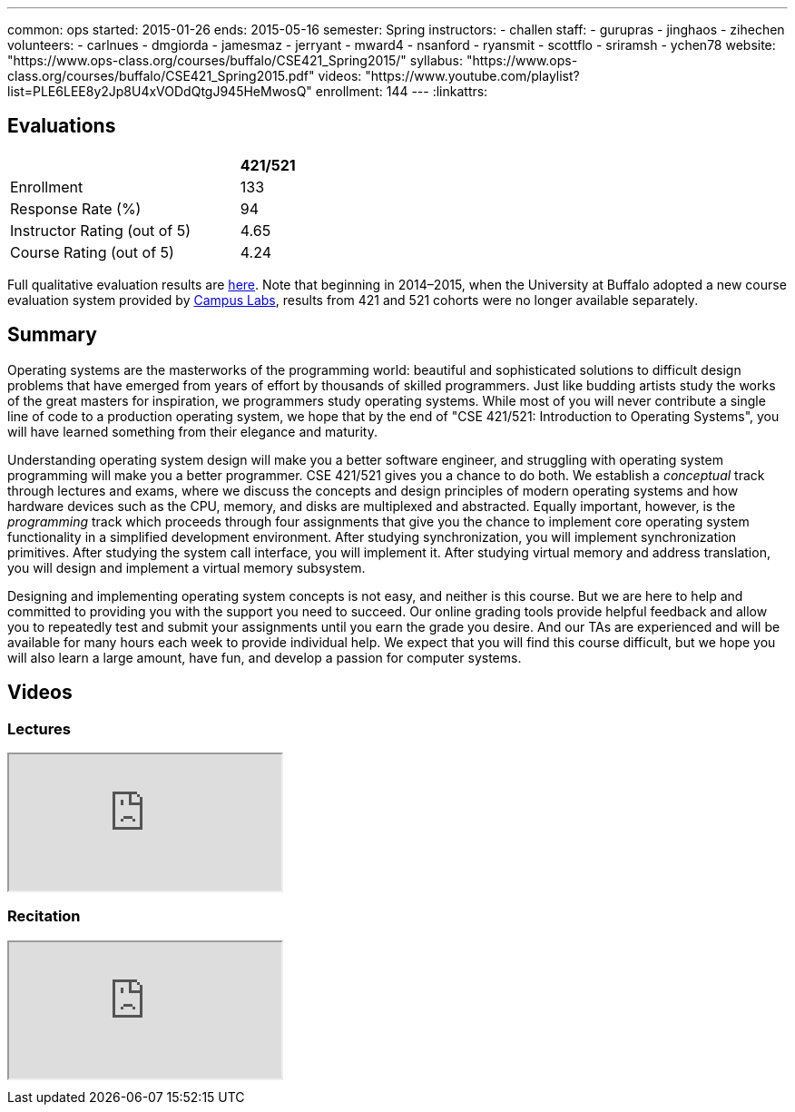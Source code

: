 ---
common: ops 
started: 2015-01-26
ends: 2015-05-16
semester: Spring
instructors:
- challen
staff:
- gurupras
- jinghaos
- zihechen
volunteers:
- carlnues
- dmgiorda
- jamesmaz
- jerryant
- mward4
- nsanford
- ryansmit
- scottflo
- sriramsh
- ychen78
website: "https://www.ops-class.org/courses/buffalo/CSE421_Spring2015/"
syllabus: "https://www.ops-class.org/courses/buffalo/CSE421_Spring2015.pdf"
videos: "https://www.youtube.com/playlist?list=PLE6LEE8y2Jp8U4xVODdQtgJ945HeMwosQ"
enrollment: 144
---
:linkattrs:
++++
<a class="anchor" id="evaluations"></a>
++++
== Evaluations

[cols="80,^20",options='header']
|===

| {nbsp}
a| *421/521*

| Enrollment | 133
| Response Rate (%) | 94
| Instructor Rating (out of 5)| 4.65
| Course Rating (out of 5) | 4.24

|===

Full qualitative evaluation results are
link:/courses/2015/421/UB_421_Spring_2015-Evaluations.pdf[here,
role="nopdf"].
//
Note that beginning in 2014&ndash;2015, when the University at Buffalo
adopted a new course evaluation system provided by
http://www.campuslabs.com/[Campus Labs], results from 421 and 521 cohorts
were no longer available separately.

++++
<a class="anchor" id="summary"></a>
++++
== Summary

Operating systems are the masterworks of the programming world: beautiful and
sophisticated solutions to difficult design problems that have emerged from
years of effort by thousands of skilled programmers. Just like budding
artists study the works of the great masters for inspiration, we programmers
study operating systems. While most of you will never contribute a single
line of code to a production operating system, we hope that by the end of
"CSE 421/521: Introduction to Operating Systems", you will have learned
something from their elegance and maturity.

Understanding operating system design will make you a better software
engineer, and struggling with operating system programming will make you a
better programmer. CSE 421/521 gives you a chance to do both. We establish a
_conceptual_ track through lectures and exams, where we discuss the concepts
and design principles of modern operating systems and how hardware devices
such as the CPU, memory, and disks are multiplexed and abstracted. Equally
important, however, is the _programming_ track which proceeds through four
assignments that give you the chance to implement core operating system
functionality in a simplified development environment. After studying
synchronization, you will implement synchronization primitives. After
studying the system call interface, you will implement it. After studying
virtual memory and address translation, you will design and implement a
virtual memory subsystem.

Designing and implementing operating system concepts is not easy, and neither
is this course. But we are here to help and committed to providing you with
the support you need to succeed. Our online grading tools provide helpful
feedback and allow you to repeatedly test and submit your assignments until
you earn the grade you desire. And our TAs are experienced and will be
available for many hours each week to provide individual help. We expect that
you will find this course difficult, but we hope you will also learn a large
amount, have fun, and develop a passion for computer systems.

== Videos

=== Lectures

++++
<div class="embed-responsive embed-responsive-16by9" style="margin-top:10px; margin-bottom:10px;">
<iframe src="https://www.youtube.com/embed/videoseries?list=PLE6LEE8y2Jp8U4xVODdQtgJ945HeMwosQ&amp;showinfo=1" allowfullscreen></iframe>
</div>
++++

=== Recitation

++++
<div class="embed-responsive embed-responsive-16by9" style="margin-top:10px; margin-bottom:10px;">
<iframe src="https://www.youtube.com/embed/videoseries?list=PLE6LEE8y2Jp9DnLcZFyX2f_JnUsmeS7vL&amp;showinfo=1" allowfullscreen></iframe>
</div>
++++
